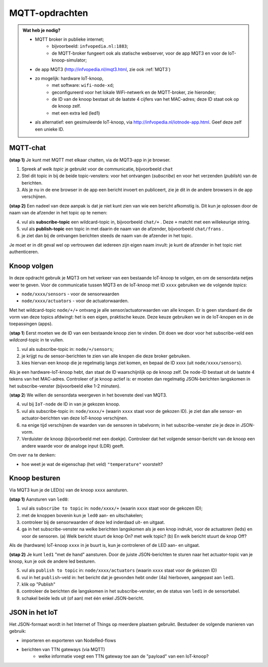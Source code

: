 MQTT-opdrachten
===============

.. bij wifi-mqtt-knopen

.. admonition:: Wat heb je nodig?

  * MQTT broker in publieke internet;
      * bijvoorbeeld: ``infvopedia.nl:1883``;
      * de MQTT-broker fungeert ook als statische webserver,
        voor de app MQT3 en voor de IoT-knoop-simulator;
  * de app MQT3 (`<http://infvopedia.nl/mqt3.html>`_, zie ook :ref:`MQT3`)
  * zo mogelijk: hardware IoT-knoop,
      * met software: ``wifi-node-xd``;
      * geconfigureerd voor het lokale WiFi-netwerk en de MQTT-broker,
        zie hieronder;
      * de ID van de knoop bestaat uit de laatste 4 cijfers van het MAC-adres;
        deze ID staat ook op de knoop zelf.
      * met een extra led (led1)
  * als alternatief: een gesimuleerde IoT-knoop,
    via `<http://infvopedia.nl/iotnode-app.html>`_.
    Geef deze zelf een unieke ID.


MQTT-chat
---------

**(stap 1)** Je kunt met MQTT met elkaar chatten,
via de MQT3-app in je browser.

1. Spreek af welk *topic* je gebruikt voor de communicatie, bijvoorbeeld ``chat``
2. Stel dit topic in bij de beide topic-vensters: voor het ontvangen (*subscribe*)
   en voor het verzenden (*publish*) van de berichten.
3. Als je nu in de ene browser in de app een bericht invoert en publiceert,
   zie je dit in de andere browsers in de app verschijnen.

**(stap 2)** Een nadeel van deze aanpak is dat je niet kunt zien van wie een bericht afkomstig is.
Dit kun je oplossen door de naam van de afzender in het topic op te nemen:

4. vul als **subscribe-topic** een wildcard-topic in, bijvoorbeeld ``chat/+`` .
   Deze ``+`` matcht met een willekeurige string.
5. vul als **publish-topic** een topic in met daarin de naam van de afzender,
   bijvoorbeeld ``chat/frans`` .
6. je ziet dan bij de ontvangen berichten steeds de naam van de afzender in het topic.

Je moet er in dit geval wel op vertrouwen dat iedereen zijn eigen naam invult:
je kunt de afzender in het topic niet authenticeren.

Knoop volgen
------------

In deze opdracht gebruik je MQT3 om het verkeer van een bestaande IoT-knoop te volgen,
en om de sensordata netjes weer te geven.
Voor de communicatie tussen MQT3 en de IoT-knoop met ID ``xxxx`` gebruiken we de volgende *topics*:

* ``node/xxxx/sensors`` - voor de sensorwaarden
* ``node/xxxx/actuators`` - voor de actuatorwaarden.

Met het wildcard-topic ``node/+/+`` ontvang je alle sensor/actuatorwaarden van alle knopen.
Er is geen standaard die de vorm van deze topics afdwingt: het is een eigen, praktische keuze.
Deze keuze gebruiken we in de IoT-knopen en in de toepassingen (apps).

(**stap 1**) Eerst moeten we de ID van een bestaande knoop zien te vinden.
Dit doen we door voor het subscribe-veld een *wildcard*-topic in te vullen.

1. vul als subscribe-topic in: ``node/+/sensors``;
2. je krijgt nu de sensor-berichten te zien van alle knopen die deze broker gebruiken.
3. kies hiervan een knoop die je regelmatig langs ziet komen, en bepaal de ID xxxx (uit ``node/xxxx/sensors``).

Als je een hardware-IoT-knoop hebt, dan staat de ID waarschijnlijk op de knoop zelf.
De node-ID bestaat uit de laatste 4 tekens van het MAC-adres.
Controleer of je knoop actief is: er moeten dan regelmatig JSON-berichten langskomen in het subscribe-venster
(bijvoorbeeld elke 1-2 minuten).

(**stap 2**) We willen de sensordata weergeven in het bovenste deel van MQT3.

4. vul bij ``IoT-node`` de ID in van je gekozen knoop.
5. vul als subscribe-topic in: ``node/xxxx/+`` (waarin ``xxxx`` staat voor de gekozen ID).
   je ziet dan alle sensor- en actuator-berichten van deze IoT-knoop verschijnen.
6. na enige tijd verschijnen de waarden van de sensoren in tabelvorm;
   in het subscribe-venster zie je deze in JSON-vorm.
7. Verduister de knoop (bijvoorbeeld met een doekje).
   Controleer dat het volgende sensor-bericht van de knoop een andere waarde voor de analoge input (LDR) geeft.

Om over na te denken:

* hoe weet je wat de eigenschap (het veld) ``"temperature"`` voorstelt?

Knoop besturen
--------------

Via MQT3 kun je de LED(s) van de knoop ``xxxx`` aansturen.

**(stap 1)** Aansturen van ``led0``:

1. vul als ``subscribe to topic`` in: ``node/xxxx/+`` (waarin ``xxxx`` staat voor de gekozen ID);
2. met de knoppen bovenin kun je ``led0`` aan- en uitschakelen;
3. controleer bij de sensorwaarden of deze led inderdaad uit- en uitgaat.
4. ga in het subscribe-venster na welke berichten langskomen als je een knop indrukt,
   voor de actuatoren (leds) en voor de sensoren.
   (a) Welk bericht stuurt de knop On? met welk topic?
   (b) En welk bericht stuurt de knop Off?

Als de (hardware) IoT-knoop ``xxxx`` in je buurt is, kun je controleren of de LED aan- en uitgaat.

**(stap 2)** Je kunt ``led1`` "met de hand" aansturen.
Door de juiste JSON-berichten te sturen naar het actuator-topic van je knoop,
kun je ook de andere led besturen.

5. vul als ``publish to topic`` in: ``node/xxxx/actuators`` (waarin ``xxxx`` staat voor de gekozen ID)
6. vul in het ``publish``-veld in: het bericht dat je gevonden hebt onder (4a) hierboven,
   aangepast aan ``led1``.
7. klik op "Publish"
8. controleer de berichten die langskomen in het subscribe-venster,
   en de status van ``led1`` in de sensortabel.
9. schakel beide leds uit (of aan) met één enkel JSON-bericht.


JSON in het IoT
---------------

.. todo::

    nog aanvullen

Het JSON-formaat wordt in het Internet of Things op meerdere plaatsen gebruikt.
Bestudeer de volgende manieren van gebruik:

* importeren en exporteren van NodeRed-flows
* berichten van TTN gateways (via MQTT)
    * welke informatie voegt een TTN gateway toe aan de "payload" van een IoT-knoop?
